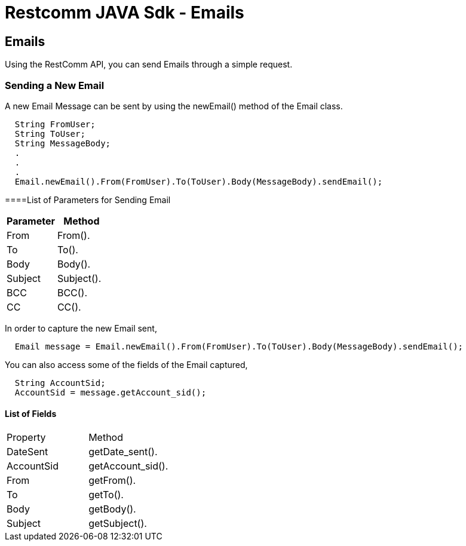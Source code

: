 = Restcomm JAVA Sdk - Emails

[[Emails]]
== Emails

Using the RestComm API, you can send Emails through a simple request.

=== Sending a New Email

A new Email Message can be sent by using the newEmail() method of the Email class.
....
  String FromUser;
  String ToUser;
  String MessageBody;
  .
  .
  .
  Email.newEmail().From(FromUser).To(ToUser).Body(MessageBody).sendEmail();
....

====List of Parameters for Sending Email
[cols=",",options="header",]
|==========================================================================================================
|Parameter |Method
|From |From().
|To |To().
|Body |Body().
|Subject |Subject().
|BCC |BCC().
|CC |CC().
|==========================================================================================================

In order to capture the new Email sent,
....
  Email message = Email.newEmail().From(FromUser).To(ToUser).Body(MessageBody).sendEmail();
....

You can also access some of the fields of the Email captured,
....
  String AccountSid;
  AccountSid = message.getAccount_sid();
....

==== List of Fields
|======================================================================
|Property |Method
|DateSent |getDate_sent().
|AccountSid |getAccount_sid().
|From |getFrom().
|To |getTo().
|Body |getBody().
|Subject |getSubject().
|======================================================================
